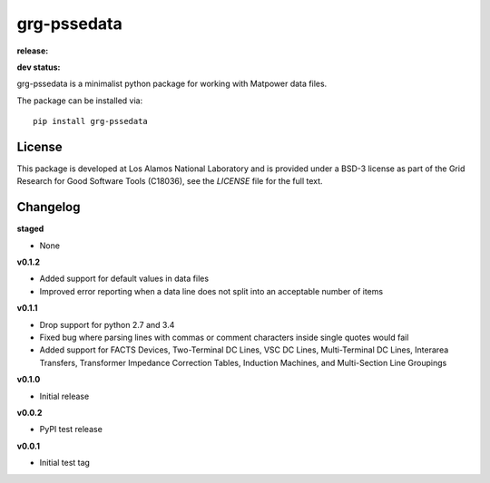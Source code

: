 ============
grg-pssedata
============

**release:**

.. image:: https://badge.fury.io/py/grg-pssedata.svg
    :target: https://badge.fury.io/py/grg-pssedata

.. image:: https://readthedocs.org/projects/grg-pssedata/badge/?version=stable
  :target: http://grg-pssedata.readthedocs.io/en/stable/?badge=stable
  :alt: Documentation Status

**dev status:**

.. image:: https://travis-ci.org/lanl-ansi/grg-pssedata.svg?branch=master
  :target: https://travis-ci.org/lanl-ansi/grg-pssedata
  :alt: Build Report
.. image:: https://codecov.io/gh/lanl-ansi/grg-pssedata/branch/master/graph/badge.svg
  :target: https://codecov.io/gh/lanl-ansi/grg-pssedata
  :alt: Coverage Report
.. image:: https://readthedocs.org/projects/grg-pssedata/badge/?version=latest
  :target: http://grg-pssedata.readthedocs.io/en/latest/?badge=latest
  :alt: Documentation Status


grg-pssedata is a minimalist python package for working with Matpower data files.

The package can be installed via::

    pip install grg-pssedata


License
------------
This package is developed at Los Alamos National Laboratory and is provided under a BSD-3 license as part of the Grid Research for Good Software Tools (C18036), see the `LICENSE` file for the full text.


Changelog
------------

**staged**

- None


**v0.1.2**

- Added support for default values in data files
- Improved error reporting when a data line does not split into an acceptable number of items


**v0.1.1**

- Drop support for python 2.7 and 3.4
- Fixed bug where parsing lines with commas or comment characters inside single quotes would fail
- Added support for FACTS Devices, Two-Terminal DC Lines, VSC DC Lines, Multi-Terminal DC Lines, Interarea Transfers, Transformer Impedance Correction Tables, Induction Machines, and Multi-Section Line Groupings


**v0.1.0**

- Initial release


**v0.0.2**

- PyPI test release


**v0.0.1**

- Initial test tag
